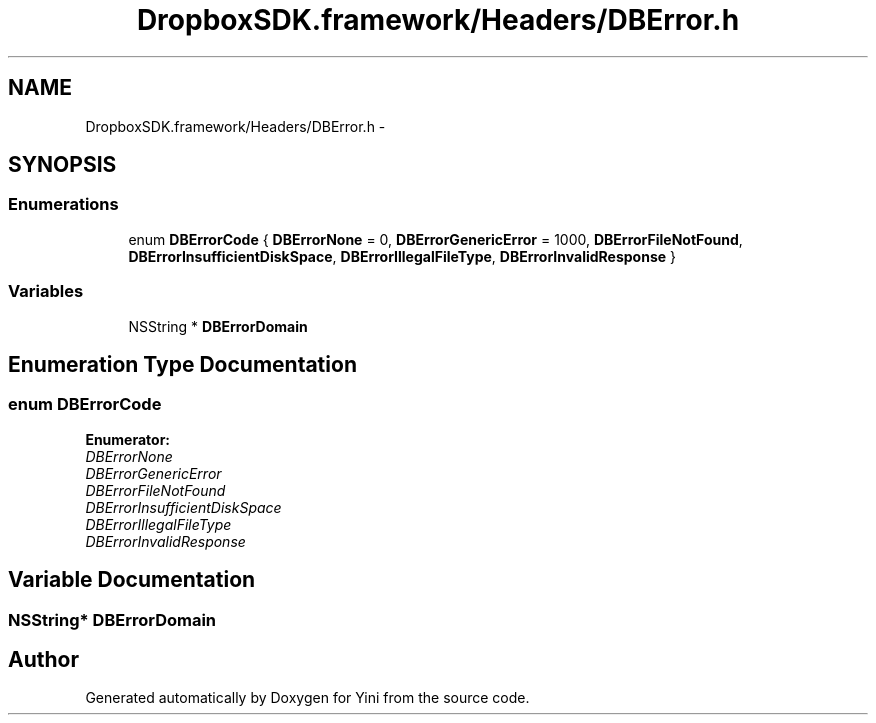 .TH "DropboxSDK.framework/Headers/DBError.h" 3 "Thu Aug 9 2012" "Version 1.0" "Yini" \" -*- nroff -*-
.ad l
.nh
.SH NAME
DropboxSDK.framework/Headers/DBError.h \- 
.SH SYNOPSIS
.br
.PP
.SS "Enumerations"

.in +1c
.ti -1c
.RI "enum \fBDBErrorCode\fP { \fBDBErrorNone\fP =  0, \fBDBErrorGenericError\fP =  1000, \fBDBErrorFileNotFound\fP, \fBDBErrorInsufficientDiskSpace\fP, \fBDBErrorIllegalFileType\fP, \fBDBErrorInvalidResponse\fP }"
.br
.in -1c
.SS "Variables"

.in +1c
.ti -1c
.RI "NSString * \fBDBErrorDomain\fP"
.br
.in -1c
.SH "Enumeration Type Documentation"
.PP 
.SS "enum \fBDBErrorCode\fP"

.PP
\fBEnumerator: \fP
.in +1c
.TP
\fB\fIDBErrorNone \fP\fP
.TP
\fB\fIDBErrorGenericError \fP\fP
.TP
\fB\fIDBErrorFileNotFound \fP\fP
.TP
\fB\fIDBErrorInsufficientDiskSpace \fP\fP
.TP
\fB\fIDBErrorIllegalFileType \fP\fP
.TP
\fB\fIDBErrorInvalidResponse \fP\fP

.SH "Variable Documentation"
.PP 
.SS "NSString* DBErrorDomain"

.SH "Author"
.PP 
Generated automatically by Doxygen for Yini from the source code\&.
